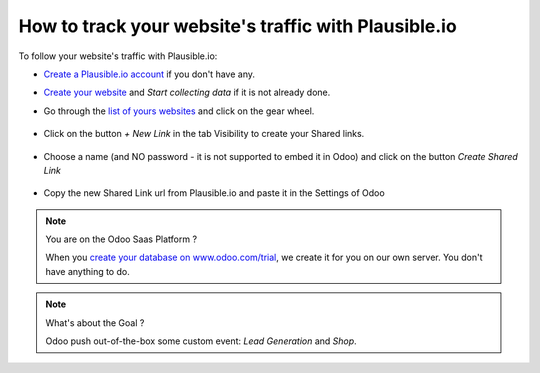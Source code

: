 =====================================================
How to track your website's traffic with Plausible.io
=====================================================

To follow your website's traffic with Plausible.io:

- `Create a Plausible.io account <https://plausible.io/register/>`__ if you don't have any.

- `Create your website <https://plausible.io/sites/new/>`__ and `Start collecting data` if it is not already done.

- Go through the `list of yours websites <https://plausible.io/sites/>`__ and click on the gear wheel.

    .. image:: media/plausible_cog.png
       :align: center

- Click on the button `+ New Link` in the tab Visibility to create your Shared links.

    .. image:: media/plausible_new_sharedlink.png
       :align: center

- Choose a name (and NO password - it is not supported to embed it in Odoo) and click on the button `Create Shared Link`

    .. image:: media/plausible_create_sharedlink.png
       :align: center

- Copy the new Shared Link url from Plausible.io and paste it in the Settings of Odoo

    .. image:: media/plausible_copy_sharedlink.png
       :align: center
    .. image:: media/plausible_paste_sharedlink.png
       :align: center


.. note:: You are on the Odoo Saas Platform ?

    When you `create your database on www.odoo.com/trial <https://www.odoo.com/trial>`__, we create it for you on our own server.
    You don't have anything to do.


.. note:: What's about the Goal ?

    Odoo push out-of-the-box some custom event: `Lead Generation` and `Shop`.
